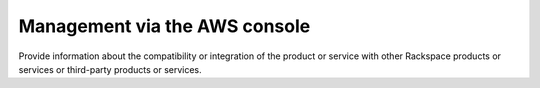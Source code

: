 .. _management-aws-console:

==============================
Management via the AWS console
==============================

.. Define |product name| in conf.py

Provide information about the compatibility or integration of the product or
service with other Rackspace products or services or third-party products or
services.
